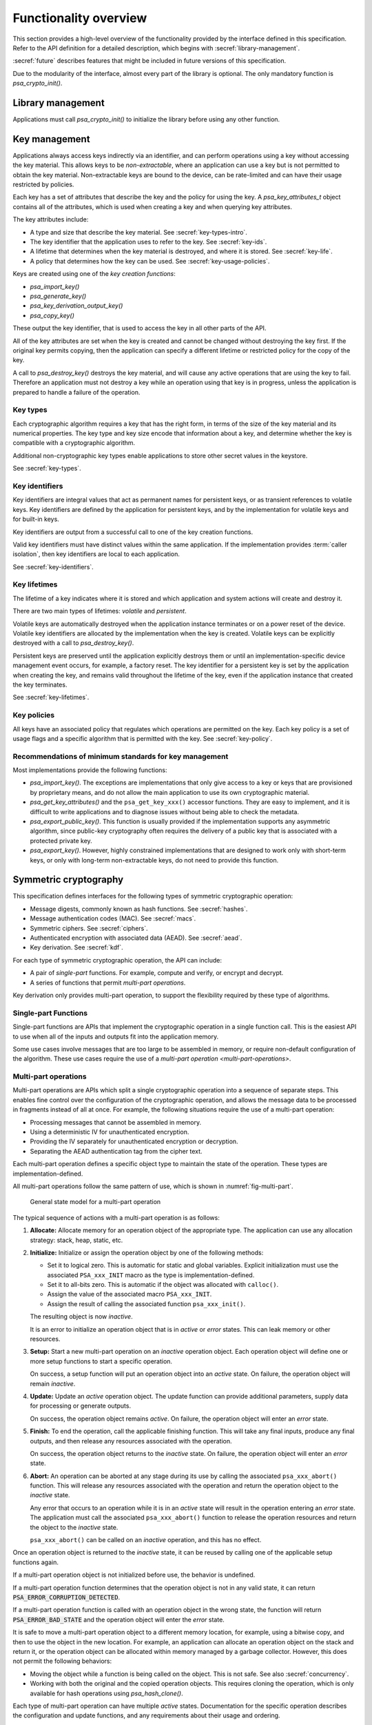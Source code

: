 .. SPDX-FileCopyrightText: Copyright 2018-2022 Arm Limited and/or its affiliates <open-source-office@arm.com>
.. SPDX-License-Identifier: CC-BY-SA-4.0 AND LicenseRef-Patent-license

.. _functionality-overview:

Functionality overview
----------------------

This section provides a high-level overview of the functionality provided by the
interface defined in this specification. Refer to the
API definition for a detailed description, which begins with :secref:`library-management`.

:secref:`future` describes features that might be included in future versions of this
specification.

Due to the modularity of the interface, almost every part of the library is
optional. The only mandatory function is `psa_crypto_init()`.

Library management
~~~~~~~~~~~~~~~~~~

Applications must call `psa_crypto_init()` to initialize the library before
using any other function.

.. _key-overview:

Key management
~~~~~~~~~~~~~~

Applications always access keys indirectly via an identifier, and can perform
operations using a key without accessing the key material. This allows keys to
be *non-extractable*, where an application can use a key but is not permitted to
obtain the key material. Non-extractable keys are bound to the device, can be
rate-limited and can have their usage restricted by policies.

Each key has a set of attributes that describe the key and the policy for using
the key. A `psa_key_attributes_t` object contains all of the attributes, which
is used when creating a key and when querying key attributes.

The key attributes include:

*   A type and size that describe the key material. See :secref:`key-types-intro`.
*   The key identifier that the application uses to refer to the key. See :secref:`key-ids`.
*   A lifetime that determines when the key material is destroyed, and where it is stored. See :secref:`key-life`.
*   A policy that determines how the key can be used. See :secref:`key-usage-policies`.

Keys are created using one of the *key creation functions*:

*   `psa_import_key()`
*   `psa_generate_key()`
*   `psa_key_derivation_output_key()`
*   `psa_copy_key()`

These output the key identifier, that is used to access the key in all other parts of the API.

All of the key attributes are set when the key is created and cannot be changed
without destroying the key first. If the original key permits copying, then the
application can specify a different lifetime or restricted policy for the
copy of the key.

A call to `psa_destroy_key()` destroys the key material, and will cause any active
operations that are using the key to fail. Therefore an application must not
destroy a key while an operation using that key is in progress, unless the
application is prepared to handle a failure of the operation.

.. _key-types-intro:

Key types
^^^^^^^^^

Each cryptographic algorithm requires a key that has the right form, in terms of the size of the key material and its numerical properties. The key type and key size encode that information about a key, and determine whether the key is compatible with a cryptographic algorithm.

Additional non-cryptographic key types enable applications to store other secret values in the keystore.

See :secref:`key-types`.

.. _key-ids:

Key identifiers
^^^^^^^^^^^^^^^

Key identifiers are integral values that act as permanent names for persistent keys, or as transient references to volatile keys. Key identifiers are defined by the application for persistent keys, and by the implementation for volatile keys and for built-in keys.

Key identifiers are output from a successful call to one of the key creation functions.

Valid key identifiers must have distinct values within the same application. If
the implementation provides :term:`caller isolation`, then key
identifiers are local to each application.

See :secref:`key-identifiers`.

.. _key-life:

Key lifetimes
^^^^^^^^^^^^^

The lifetime of a key indicates where it is stored and which application and system actions will create and destroy it.

There are two main types of lifetimes: *volatile* and *persistent*.

Volatile keys are automatically destroyed when the application instance terminates or on a power reset of the device. Volatile key identifiers are allocated by the implementation when the key is created. Volatile keys can be explicitly destroyed with a call to `psa_destroy_key()`.

Persistent keys are preserved until the application explicitly destroys them or until an implementation-specific device management event occurs, for example, a factory reset. The key identifier for a persistent key is set by the application when creating the key, and remains valid throughout the lifetime of the key, even if the application instance that created the key terminates.

See :secref:`key-lifetimes`.

.. _key-usage-policies:

Key policies
^^^^^^^^^^^^

All keys have an associated policy that regulates which operations are permitted on the key. Each key policy is a set of usage flags and a specific algorithm that is permitted with the key. See :secref:`key-policy`.

Recommendations of minimum standards for key management
^^^^^^^^^^^^^^^^^^^^^^^^^^^^^^^^^^^^^^^^^^^^^^^^^^^^^^^

Most implementations provide the following functions:

*   `psa_import_key()`. The exceptions are implementations that only give access
    to a key or keys that are provisioned by proprietary means, and do not allow
    the main application to use its own cryptographic material.

*   `psa_get_key_attributes()` and the ``psa_get_key_xxx()`` accessor functions.
    They are easy to implement, and it is difficult to write applications and to
    diagnose issues without being able to check the metadata.

*   `psa_export_public_key()`. This function is usually provided if the
    implementation supports any asymmetric algorithm, since public-key
    cryptography often requires the delivery of a public key that is associated
    with a protected private key.

*   `psa_export_key()`. However, highly constrained implementations that are
    designed to work only with short-term keys, or only with long-term
    non-extractable keys, do not need to provide this function.

Symmetric cryptography
~~~~~~~~~~~~~~~~~~~~~~

This specification defines interfaces for the following types of symmetric
cryptographic operation:

*   Message digests, commonly known as hash functions. See :secref:`hashes`.
*   Message authentication codes (MAC). See :secref:`macs`.
*   Symmetric ciphers. See :secref:`ciphers`.
*   Authenticated encryption with associated data (AEAD). See :secref:`aead`.
*   Key derivation. See :secref:`kdf`.

For each type of symmetric cryptographic operation, the API can include:

*   A pair of *single-part* functions. For example, compute and verify, or
    encrypt and decrypt.
*   A series of functions that permit *multi-part operations*.

Key derivation only provides multi-part operation, to support the flexibility required by these type of algorithms.

Single-part Functions
^^^^^^^^^^^^^^^^^^^^^

Single-part functions are APIs that implement the cryptographic operation in a
single function call. This is the easiest API to use when all of the inputs and
outputs fit into the application memory.

Some use cases involve messages that are too large to be assembled in memory, or
require non-default configuration of the algorithm. These use cases require the
use of a `multi-part operation <multi-part-operations>`.

.. _multi-part-operations:

Multi-part operations
^^^^^^^^^^^^^^^^^^^^^

Multi-part operations are APIs which split a single cryptographic operation into
a sequence of separate steps. This enables fine control over the configuration
of the cryptographic operation, and allows the message data to be processed in
fragments instead of all at once. For example, the following situations require
the use of a multi-part operation:

*   Processing messages that cannot be assembled in memory.
*   Using a deterministic IV for unauthenticated encryption.
*   Providing the IV separately for unauthenticated encryption or decryption.
*   Separating the AEAD authentication tag from the cipher text.

Each multi-part operation defines a specific object type to maintain the state
of the operation. These types are implementation-defined.

All multi-part operations follow the same pattern of use, which is shown in :numref:`fig-multi-part`.

.. figure::  /figure/multi_part_operation.*
    :name: fig-multi-part

    General state model for a multi-part operation

The typical sequence of actions with a multi-part operation is as follows:

1.  **Allocate:** Allocate memory for an operation object of the appropriate
    type. The application can use any allocation strategy: stack, heap, static, etc.

#.  **Initialize:** Initialize or assign the operation object by one of the
    following methods:

    -   Set it to logical zero. This is automatic for static and global
        variables. Explicit initialization must use the associated
        ``PSA_xxx_INIT`` macro as the type is implementation-defined.
    -   Set it to all-bits zero. This is automatic if the object was
        allocated with ``calloc()``.
    -   Assign the value of the associated macro ``PSA_xxx_INIT``.
    -   Assign the result of calling the associated function
        ``psa_xxx_init()``.

    The resulting object is now *inactive*.

    It is an error to initialize an operation object that is in *active* or
    *error* states. This can leak memory or other resources.

#.  **Setup:** Start a new multi-part operation on an *inactive* operation
    object. Each operation object will define one or more setup functions to
    start a specific operation.

    On success, a setup function will put an operation object into an *active*
    state. On failure, the operation object will remain *inactive*.

#.  **Update:** Update an *active* operation object. The update function can
    provide additional parameters, supply data for processing or generate
    outputs.

    On success, the operation object remains *active*. On failure, the
    operation object will enter an *error* state.

#.  **Finish:** To end the operation, call the applicable finishing function.
    This will take any final inputs, produce any final outputs, and then
    release any resources associated with the operation.

    On success, the operation object returns to the *inactive* state. On
    failure, the operation object will enter an *error* state.

#.  **Abort:** An operation can be aborted at any stage during its use by
    calling the associated ``psa_xxx_abort()`` function. This will release any
    resources associated with the operation and return the operation object to
    the *inactive* state.

    Any error that occurs to an operation while it is in an *active* state
    will result in the operation entering an *error* state. The application
    must call the associated ``psa_xxx_abort()`` function to release the
    operation resources and return the object to the *inactive* state.

    ``psa_xxx_abort()`` can be called on an *inactive* operation, and this
    has no effect.

.. rationale::

    *Why do multi-part operations require an explicit call to abort the operation after a failure?*

    Implicit-abort is easy to describe, and appears to be easy to use, but is complex to implement in non-trivial implementations; in comparison, explicit-abort is equally easy to understand, does not typically result in more complex usage code, and is easy to implement.

    In a non-trivial implementation there is more than one layer of software or hardware that has resources or state that needs to be released or reset when aborting the operation. For example, a client/server implementation (such as NSPE/SPE in a platform compliant with :cite-title:`PSM`) or a sw/hw implementation (driver/secure-element) or multi-layer design (client/service/driver/secure-element).

    Errors that might trigger an error state can occur or be detected in any of those layers.

    *   Implicit-abort requires that this error causes a downward **and** upward cascading abort to be applied to all layers of the stack so that the operation is fully reset and all resources released before the function call that triggered the error returns to the application.

    *   Explicit-abort only requires that the layer that detected the error records the error state and propagates the error back out to the caller. Resource release and state reset is not required, and lower layers do not need to be reset at this stage. Reset occurs from the application layer down through the stack as the follow-up abort call.

    For many applications, there is also (non-psa/crypto) local activity during a multipart operation that can give rise to errors that would result in the application choosing to abort the operation. Thus, requiring the application to always call ``psa_xxx_abort()`` on an error does not automatically lead to extra code in the application, and may have no effect on the application code size.


Once an operation object is returned to the *inactive* state, it can be reused
by calling one of the applicable setup functions again.

If a multi-part operation object is not initialized before use, the behavior is
undefined.

If a multi-part operation function determines that the operation object is not in
any valid state, it can return :code:`PSA_ERROR_CORRUPTION_DETECTED`.

If a multi-part operation function is called with an operation object in the
wrong state, the function will return :code:`PSA_ERROR_BAD_STATE` and the operation
object will enter the *error* state.

It is safe to move a multi-part operation object to a different memory location,
for example, using a bitwise copy, and then to use the object in the new
location. For example, an application can allocate an operation object on the
stack and return it, or the operation object can be allocated within memory
managed by a garbage collector. However, this does not permit the following
behaviors:

*   Moving the object while a function is being called on the object. This is
    not safe. See also :secref:`concurrency`.
*   Working with both the original and the copied operation objects. This
    requires cloning the operation, which is only available for hash operations
    using `psa_hash_clone()`.

Each type of multi-part operation can have multiple *active* states.
Documentation for the specific operation describes the configuration and update
functions, and any requirements about their usage and ordering.

.. _symmetric-crypto-example:

Example of the symmetric cryptography API
^^^^^^^^^^^^^^^^^^^^^^^^^^^^^^^^^^^^^^^^^

Here is an example of a use case where a master key is used to generate both a
message encryption key and an IV for the encryption, and the derived key and IV
are then used to encrypt a message.

1.  Derive the message encryption material from the master key.

    a.  Initialize a `psa_key_derivation_operation_t` object to zero or to
        `PSA_KEY_DERIVATION_OPERATION_INIT`.
    #.  Call `psa_key_derivation_setup()` with `PSA_ALG_HKDF` as the algorithm.
    #.  Call `psa_key_derivation_input_key()` with the step
        `PSA_KEY_DERIVATION_INPUT_SECRET` and the master key.
    #.  Call `psa_key_derivation_input_bytes()` with the step
        `PSA_KEY_DERIVATION_INPUT_INFO` and a public value that uniquely
        identifies the message.
    #.  Populate a `psa_key_attributes_t` object with the derived message
        encryption key’s attributes.
    #.  Call `psa_key_derivation_output_key()` to create the derived message key.
    #.  Call `psa_key_derivation_output_bytes()` to generate the derived IV.
    #.  Call `psa_key_derivation_abort()` to release the key derivation operation
        memory.

#.  Encrypt the message with the derived material.

    a.  Initialize a `psa_cipher_operation_t` object to zero or to
        `PSA_CIPHER_OPERATION_INIT`.
    #.  Call `psa_cipher_encrypt_setup()` with the derived message encryption key.
    #.  Call `psa_cipher_set_iv()` using the derived IV retrieved above.
    #.  Call `psa_cipher_update()` one or more times to encrypt the message.
    #.  Call `psa_cipher_finish()` at the end of the message.

#.  Call `psa_destroy_key()` to clear the generated key.

Asymmetric cryptography
~~~~~~~~~~~~~~~~~~~~~~~

This specification defines interfaces for the following types of asymmetric cryptographic operation:

*   Asymmetric encryption (also known as public key encryption). See :secref:`pke`.
*   Asymmetric signature. See :secref:`sign`.
*   Two-way key agreement (also known as key establishment). See :secref:`key-agreement`.

For asymmetric encryption and signature, the API provides *single-part* functions. For key agreement, the API provides a single-part function and an additional input method for a key derivation operation.


Randomness and key generation
~~~~~~~~~~~~~~~~~~~~~~~~~~~~~

We strongly recommended that implementations include a random generator,
consisting of a cryptographically secure pseudo-random generator (CSPRNG), which
is adequately seeded with a cryptographic-quality hardware entropy source,
commonly referred to as a true random number generator (TRNG). Constrained
implementations can omit the random generation functionality if they do not
implement any algorithm that requires randomness internally, and they do not
provide a key generation functionality. For example, a special-purpose component
for signature verification can omit this.

It is recommended that applications use `psa_generate_key()`,
`psa_cipher_generate_iv()` or `psa_aead_generate_nonce()` to generate
suitably-formatted random data, as applicable. In addition, the API includes a
function `psa_generate_random()` to generate and extract arbitrary random data.
